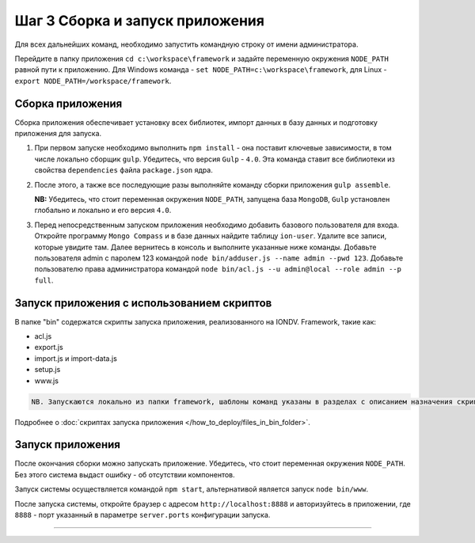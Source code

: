 Шаг 3 Cборка и запуск приложения
================================

Для всех дальнейших команд, необходимо запустить командную строку от имени администратора.

Перейдите в папку приложения ``cd c:\workspace\framework`` и задайте переменную окружения  ``NODE_PATH`` равной пути к приложению. 
Для Windows команда - ``set NODE_PATH=c:\workspace\framework``\ , для Linux - ``export NODE_PATH=/workspace/framework``.

Сборка приложения
-----------------

Сборка приложения обеспечивает установку всех библиотек, импорт данных в базу данных и подготовку приложения для запуска.

#. 
   При первом запуске необходимо выполнить ``npm install`` - она поставит ключевые зависимости, в том числе локально сборщик ``gulp``. Убедитесь, что версия ``Gulp`` - ``4.0``. Эта команда ставит все библиотеки из свойства ``dependencies`` файла ``package.json`` ядра.

#. 
   После этого, а также все последующие разы выполняйте команду сборки приложения ``gulp assemble``. 
   
   **NB:** Убедитесь, что стоит переменная окружения ``NODE_PATH``\ , запущена база ``MongoDB``\ , ``Gulp`` установлен глобально и локально и его версия ``4.0``.

#. 
   Перед непосредственным запуском приложения необходимо добавить базового пользователя для входа. Откройте программу ``Mongo Compass`` и в базе данных найдите таблицу ``ion-user``. Удалите все записи, которые увидите там. Далее вернитесь в консоль и выполните указанные ниже команды. Добавьте пользователя admin с паролем 123 командой ``node bin/adduser.js --name admin --pwd 123``.
   Добавьте пользователю права администратора командой ``node bin/acl.js --u admin@local --role admin --p full``.

Запуск приложения с использованием скриптов
-----------------

В папке "bin" содержатся скрипты запуска приложения, реализованного на IONDV. Framework, такие как:

* acl.js
* export.js
* import.js и import-data.js
* setup.js
* www.js

.. code-block:: text

   NB. Запускаются локально из папки framework, шаблоны команд указаны в разделах с описанием назначения скрипта.
   

Подробнее о :doc:`скриптах запуска приложения </how_to_deploy/files_in_bin_folder>`.


Запуск приложения
-----------------

После окончания сборки можно запускать приложение. Убедитесь, что стоит переменная окружения ``NODE_PATH``. Без этого система выдаст ошибку - об отсутствии компонентов.

Запуск системы осуществляется командой ``npm start``\ , альтернативой является запуск ``node bin/www``.

После запуска системы, откройте браузер с адресом ``http://localhost:8888`` и авторизуйтесь в приложении, где ``8888`` - порт указанный в параметре ``server.ports`` конфигурации запуска. 


----

